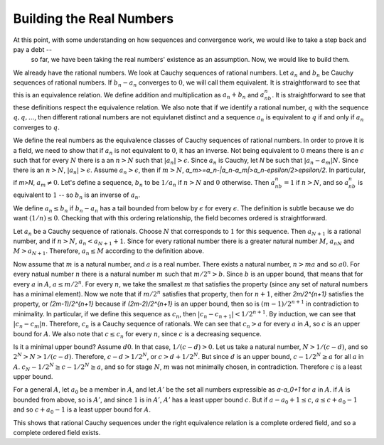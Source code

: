 Building the Real Numbers
=========================

At this point, with some understanding on how sequences and convergence work, we would like to take a step back and pay a debt --
 so far, we have been taking the real numbers' existence as an assumption. Now, we would like to build them.

We already have the rational numbers. We look at Cauchy sequences of rational numbers.
Let :math:`a_n` and :math:`b_n` be Cauchy sequences of rational numbers.
If :math:`b_n-a_n` converges to :math:`0`, we will call them equivalent.
It is straightforward to see that this is an equivalence relation.
We define addition and multiplication as :math:`a_n+b_n` and :math:`a_nb_n`.
It is straightforward to see that these definitions respect the equivalence relation.
We also note that if we identify a rational number, :math:`q` with the sequence :math:`q,q,...`,
then different rational numbers are not equivlanet distinct and a
sequence :math:`a_n` is equivalent to :math:`q` if and only if :math:`a_n` converges to :math:`q`.

We define the real numbers as the equivalence classes of Cauchy sequences of rational numbers.
In order to prove it is a field, we need to show that if :math:`a_n` is not equivalent to :math:`0`,
it has an inverse.
Not being equivalent to :math:`0` means there is an :math:`\epsilon` such that for every :math:`N` there is a an :math:`n>N` such that
:math:`|a_n|>\epsilon`.
Since :math:`a_n` is Cauchy, let `N` be such that :math:`|a_n-a_m|N`.
Since there is an :math:`n>N`, :math:`|a_n|>\epsilon`. Assume :math:`a_n>\epsilon`, then if :math:`m>N`, `a_m>=a_n-|a_n-a_m|>a_n-\epsilon/2>\epsilon/2`. In particular, if `m>N`, :math:`a_m\neq 0`. Let's define a sequence, :math:`b_n` to be :math:`1/a_n` if :math:`n>N` and :math:`0` otherwise. Then :math:`a_nb_n=1` if :math:`n>N`, and so :math:`a_nb_n` is equivalent to :math:`1` -- so :math:`b_n` is an inverse of :math:`a_n`.

We define :math:`a_n\leq b_n` if :math:`b_n-a_n` has a tail bounded from below by :math:`\epsilon` for every :math:`\epsilon`. The definition is subtle because we do want :math:`(1/n)\leq 0`. Checking that with this ordering relationship, the field becomes ordered is straightforward.

Let :math:`a_n` be a Cauchy sequence of rationals. Choose :math:`N` that corresponds to :math:`1` for this sequence. Then :math:`a_{N+1}` is a rational number, and if :math:`n>N`, :math:`a_n<a_{N+1}+1`. Since for every rational number there is a greater natural number :math:`M`, :math:`a_nN` and :math:`M>a_{N+1}`. Therefore, :math:`a_n\leq M` according to the definition above.

Now assume that :math:`m` is a natural number, and :math:`a` is a real number. There exists a natural number, :math:`n>ma` and so :math:`a0`. For every natual number :math:`n` there is a natural number :math:`m` such that :math:`m/2^n>b`. Since :math:`b` is an upper bound, that means that for every :math:`a` in :math:`A`, :math:`a\leq m/2^n`. For every :math:`n`, we take the smallest :math:`m` that satisfies the property (since any set of natural numbers has a minimal element). Now we note that if :math:`m/2^n` satisfies that property, then for :math:`n+1`, either `2m/2^{n+1}` satisfies the property, or `(2m-1)/2^{n+1}` because if `(2m-2)/2^{n+1}` is an upper bound, then so is :math:`(m-1)/2^{n+1}` in contradiction to minimality. In particular, if we define this sequence as :math:`c_n`, then :math:`|c_n-c_{n+1}|<1/2^{n+1}`. By induction, we can see that :math:`|c_n-c_m|n`. Therefore, :math:`c_n` is a Cauchy sequence of rationals. We can see that :math:`c_n>a` for every :math:`a` in :math:`A`, so :math:`c` is an upper bound for :math:`A`. We also note that :math:`c\leq c_n` for every :math:`n`, since :math:`c` is a decreasing sequence.

Is it a minimal upper bound? Assume :math:`d0`. In that case, :math:`1/(c-d)>0`. Let us take a natural number, :math:`N>1/(c-d)`, and so :math:`2^N>N>1/(c-d)`. Therefore, :math:`c-d>1/2^N`, or :math:`c>d+1/2^N`. But since :math:`d` is an upper bound, :math:`c-1/2^N\geq a` for all :math:`a` in :math:`A`. :math:`c_N-1/2^N\geq c-1/2^N\geq a`, and so for stage :math:`N`, :math:`m` was not minimally chosen, in contradiction. Therefore :math:`c` is a least upper bound.

For a general :math:`A`, let :math:`a_0` be a member in :math:`A`, and let :math:`A'` be the set all numbers expressible as `a-a_0+1` for :math:`a` in :math:`A`. if :math:`A` is bounded from above, so is :math:`A'`, and since :math:`1` is in :math:`A'`, :math:`A'` has a least upper bound :math:`c`. But if :math:`a-a_0+1\leq c`, :math:`a\leq c+a_0-1` and so :math:`c+a_0-1` is a least upper bound for :math:`A`.

This shows that rational Cauchy sequences under the right equivalence relation is a complete ordered field, and so a complete ordered field exists.
